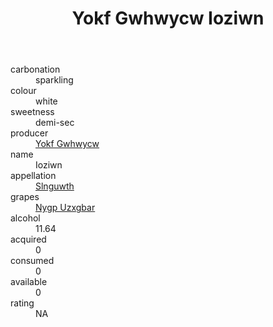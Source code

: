 :PROPERTIES:
:ID:                     098965b7-1a83-4299-8370-9ee5ddecd7c9
:END:
#+TITLE: Yokf Gwhwycw Ioziwn 

- carbonation :: sparkling
- colour :: white
- sweetness :: demi-sec
- producer :: [[id:468a0585-7921-4943-9df2-1fff551780c4][Yokf Gwhwycw]]
- name :: Ioziwn
- appellation :: [[id:99cdda33-6cc9-4d41-a115-eb6f7e029d06][Slnguwth]]
- grapes :: [[id:f4d7cb0e-1b29-4595-8933-a066c2d38566][Nygp Uzxgbar]]
- alcohol :: 11.64
- acquired :: 0
- consumed :: 0
- available :: 0
- rating :: NA


